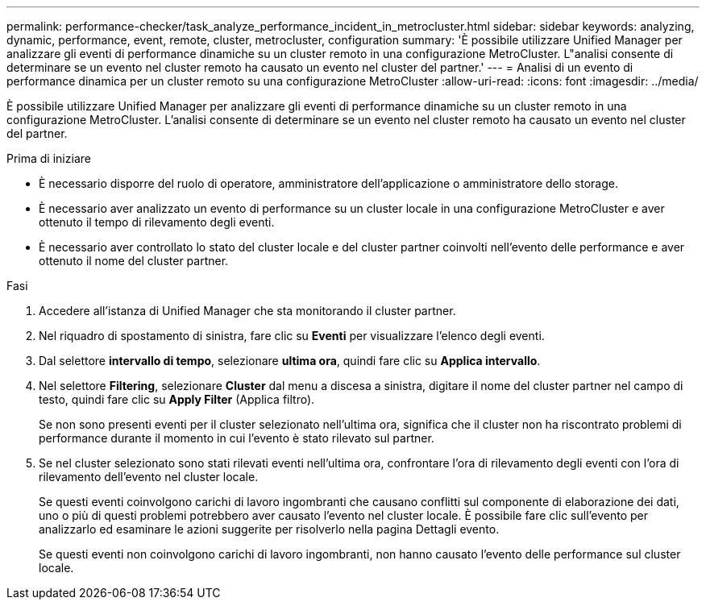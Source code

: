 ---
permalink: performance-checker/task_analyze_performance_incident_in_metrocluster.html 
sidebar: sidebar 
keywords: analyzing, dynamic, performance, event, remote, cluster, metrocluster, configuration 
summary: 'È possibile utilizzare Unified Manager per analizzare gli eventi di performance dinamiche su un cluster remoto in una configurazione MetroCluster. L"analisi consente di determinare se un evento nel cluster remoto ha causato un evento nel cluster del partner.' 
---
= Analisi di un evento di performance dinamica per un cluster remoto su una configurazione MetroCluster
:allow-uri-read: 
:icons: font
:imagesdir: ../media/


[role="lead"]
È possibile utilizzare Unified Manager per analizzare gli eventi di performance dinamiche su un cluster remoto in una configurazione MetroCluster. L'analisi consente di determinare se un evento nel cluster remoto ha causato un evento nel cluster del partner.

.Prima di iniziare
* È necessario disporre del ruolo di operatore, amministratore dell'applicazione o amministratore dello storage.
* È necessario aver analizzato un evento di performance su un cluster locale in una configurazione MetroCluster e aver ottenuto il tempo di rilevamento degli eventi.
* È necessario aver controllato lo stato del cluster locale e del cluster partner coinvolti nell'evento delle performance e aver ottenuto il nome del cluster partner.


.Fasi
. Accedere all'istanza di Unified Manager che sta monitorando il cluster partner.
. Nel riquadro di spostamento di sinistra, fare clic su *Eventi* per visualizzare l'elenco degli eventi.
. Dal selettore *intervallo di tempo*, selezionare *ultima ora*, quindi fare clic su *Applica intervallo*.
. Nel selettore *Filtering*, selezionare *Cluster* dal menu a discesa a sinistra, digitare il nome del cluster partner nel campo di testo, quindi fare clic su *Apply Filter* (Applica filtro).
+
Se non sono presenti eventi per il cluster selezionato nell'ultima ora, significa che il cluster non ha riscontrato problemi di performance durante il momento in cui l'evento è stato rilevato sul partner.

. Se nel cluster selezionato sono stati rilevati eventi nell'ultima ora, confrontare l'ora di rilevamento degli eventi con l'ora di rilevamento dell'evento nel cluster locale.
+
Se questi eventi coinvolgono carichi di lavoro ingombranti che causano conflitti sul componente di elaborazione dei dati, uno o più di questi problemi potrebbero aver causato l'evento nel cluster locale. È possibile fare clic sull'evento per analizzarlo ed esaminare le azioni suggerite per risolverlo nella pagina Dettagli evento.

+
Se questi eventi non coinvolgono carichi di lavoro ingombranti, non hanno causato l'evento delle performance sul cluster locale.


